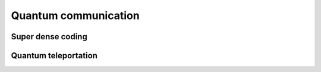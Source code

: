 *********************
Quantum communication
*********************

Super dense coding
==================


Quantum teleportation
=====================
